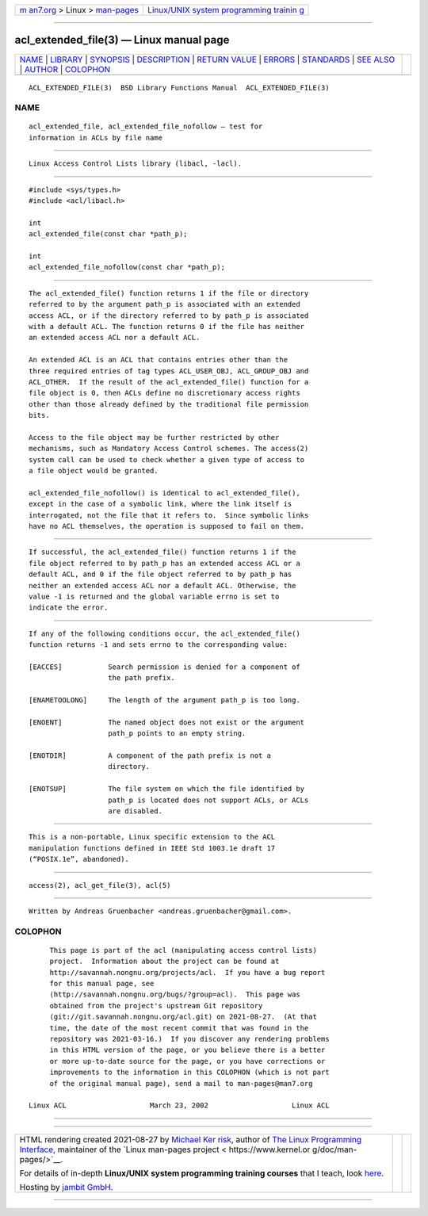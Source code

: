 .. container:: page-top

.. container:: nav-bar

   +----------------------------------+----------------------------------+
   | `m                               | `Linux/UNIX system programming   |
   | an7.org <../../../index.html>`__ | trainin                          |
   | > Linux >                        | g <http://man7.org/training/>`__ |
   | `man-pages <../index.html>`__    |                                  |
   +----------------------------------+----------------------------------+

--------------

acl_extended_file(3) — Linux manual page
========================================

+-----------------------------------+-----------------------------------+
| `NAME <#NAME>`__ \|               |                                   |
| `LIBRARY <#LIBRARY>`__ \|         |                                   |
| `SYNOPSIS <#SYNOPSIS>`__ \|       |                                   |
| `DESCRIPTION <#DESCRIPTION>`__ \| |                                   |
| `RETURN VALUE <#RETURN_VALUE>`__  |                                   |
| \| `ERRORS <#ERRORS>`__ \|        |                                   |
| `STANDARDS <#STANDARDS>`__ \|     |                                   |
| `SEE ALSO <#SEE_ALSO>`__ \|       |                                   |
| `AUTHOR <#AUTHOR>`__ \|           |                                   |
| `COLOPHON <#COLOPHON>`__          |                                   |
+-----------------------------------+-----------------------------------+
| .. container:: man-search-box     |                                   |
+-----------------------------------+-----------------------------------+

::

   ACL_EXTENDED_FILE(3)  BSD Library Functions Manual  ACL_EXTENDED_FILE(3)

NAME
-------------------------------------------------

::

        acl_extended_file, acl_extended_file_nofollow — test for
        information in ACLs by file name


-------------------------------------------------------

::

        Linux Access Control Lists library (libacl, -lacl).


---------------------------------------------------------

::

        #include <sys/types.h>
        #include <acl/libacl.h>

        int
        acl_extended_file(const char *path_p);

        int
        acl_extended_file_nofollow(const char *path_p);


---------------------------------------------------------------

::

        The acl_extended_file() function returns 1 if the file or directory
        referred to by the argument path_p is associated with an extended
        access ACL, or if the directory referred to by path_p is associated
        with a default ACL. The function returns 0 if the file has neither
        an extended access ACL nor a default ACL.

        An extended ACL is an ACL that contains entries other than the
        three required entries of tag types ACL_USER_OBJ, ACL_GROUP_OBJ and
        ACL_OTHER.  If the result of the acl_extended_file() function for a
        file object is 0, then ACLs define no discretionary access rights
        other than those already defined by the traditional file permission
        bits.

        Access to the file object may be further restricted by other
        mechanisms, such as Mandatory Access Control schemes. The access(2)
        system call can be used to check whether a given type of access to
        a file object would be granted.

        acl_extended_file_nofollow() is identical to acl_extended_file(),
        except in the case of a symbolic link, where the link itself is
        interrogated, not the file that it refers to.  Since symbolic links
        have no ACL themselves, the operation is supposed to fail on them.


-----------------------------------------------------------------

::

        If successful, the acl_extended_file() function returns 1 if the
        file object referred to by path_p has an extended access ACL or a
        default ACL, and 0 if the file object referred to by path_p has
        neither an extended access ACL nor a default ACL. Otherwise, the
        value -1 is returned and the global variable errno is set to
        indicate the error.


-----------------------------------------------------

::

        If any of the following conditions occur, the acl_extended_file()
        function returns -1 and sets errno to the corresponding value:

        [EACCES]           Search permission is denied for a component of
                           the path prefix.

        [ENAMETOOLONG]     The length of the argument path_p is too long.

        [ENOENT]           The named object does not exist or the argument
                           path_p points to an empty string.

        [ENOTDIR]          A component of the path prefix is not a
                           directory.

        [ENOTSUP]          The file system on which the file identified by
                           path_p is located does not support ACLs, or ACLs
                           are disabled.


-----------------------------------------------------------

::

        This is a non-portable, Linux specific extension to the ACL
        manipulation functions defined in IEEE Std 1003.1e draft 17
        (“POSIX.1e”, abandoned).


---------------------------------------------------------

::

        access(2), acl_get_file(3), acl(5)


-----------------------------------------------------

::

        Written by Andreas Gruenbacher <andreas.gruenbacher@gmail.com>.

COLOPHON
---------------------------------------------------------

::

        This page is part of the acl (manipulating access control lists)
        project.  Information about the project can be found at
        http://savannah.nongnu.org/projects/acl.  If you have a bug report
        for this manual page, see
        ⟨http://savannah.nongnu.org/bugs/?group=acl⟩.  This page was
        obtained from the project's upstream Git repository
        ⟨git://git.savannah.nongnu.org/acl.git⟩ on 2021-08-27.  (At that
        time, the date of the most recent commit that was found in the
        repository was 2021-03-16.)  If you discover any rendering problems
        in this HTML version of the page, or you believe there is a better
        or more up-to-date source for the page, or you have corrections or
        improvements to the information in this COLOPHON (which is not part
        of the original manual page), send a mail to man-pages@man7.org

   Linux ACL                    March 23, 2002                    Linux ACL

--------------

--------------

.. container:: footer

   +-----------------------+-----------------------+-----------------------+
   | HTML rendering        |                       | |Cover of TLPI|       |
   | created 2021-08-27 by |                       |                       |
   | `Michael              |                       |                       |
   | Ker                   |                       |                       |
   | risk <https://man7.or |                       |                       |
   | g/mtk/index.html>`__, |                       |                       |
   | author of `The Linux  |                       |                       |
   | Programming           |                       |                       |
   | Interface <https:     |                       |                       |
   | //man7.org/tlpi/>`__, |                       |                       |
   | maintainer of the     |                       |                       |
   | `Linux man-pages      |                       |                       |
   | project <             |                       |                       |
   | https://www.kernel.or |                       |                       |
   | g/doc/man-pages/>`__. |                       |                       |
   |                       |                       |                       |
   | For details of        |                       |                       |
   | in-depth **Linux/UNIX |                       |                       |
   | system programming    |                       |                       |
   | training courses**    |                       |                       |
   | that I teach, look    |                       |                       |
   | `here <https://ma     |                       |                       |
   | n7.org/training/>`__. |                       |                       |
   |                       |                       |                       |
   | Hosting by `jambit    |                       |                       |
   | GmbH                  |                       |                       |
   | <https://www.jambit.c |                       |                       |
   | om/index_en.html>`__. |                       |                       |
   +-----------------------+-----------------------+-----------------------+

--------------

.. container:: statcounter

   |Web Analytics Made Easy - StatCounter|

.. |Cover of TLPI| image:: https://man7.org/tlpi/cover/TLPI-front-cover-vsmall.png
   :target: https://man7.org/tlpi/
.. |Web Analytics Made Easy - StatCounter| image:: https://c.statcounter.com/7422636/0/9b6714ff/1/
   :class: statcounter
   :target: https://statcounter.com/
